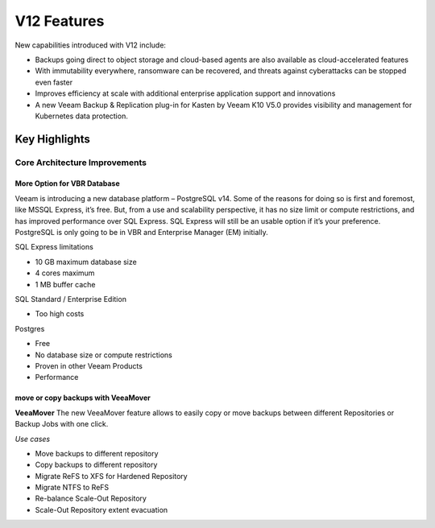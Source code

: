 V12 Features 
=============

New capabilities introduced with V12 include:

- Backups going direct to object storage and cloud-based agents are also available as cloud-accelerated features
- With immutability everywhere, ransomware can be recovered, and threats against cyberattacks can be stopped even faster
- Improves efficiency at scale with additional enterprise application support and innovations
- A new Veeam Backup & Replication plug-in for Kasten by Veeam K10 V5.0 provides visibility and management for Kubernetes data protection.

Key Highlights
--------------

.. image:: ../images/v12/v12_01.png


Core Architecture Improvements
~~~~~~~~~~~~~~~~~~~~~~~~~~~~~~

More Option for VBR Database
""""""""""""""""""""""""""""

Veeam is introducing a new database platform – PostgreSQL v14. 
Some of the reasons for doing so is first and foremost, like MSSQL Express, it’s free. 
But, from a use and scalability perspective, it has no size limit or compute restrictions, 
and has improved performance over SQL Express. 
SQL Express will still be an usable option if it’s your preference. 
PostgreSQL is only going to be in VBR and Enterprise Manager (EM) initially.

SQL Express limitations

- 10 GB maximum database size
- 4 cores maximum
- 1 MB buffer cache

SQL Standard / Enterprise Edition

- Too high costs

Postgres

- Free
- No database size or compute restrictions
- Proven in other Veeam Products
- Performance

move or copy backups with VeeaMover
""""""""""""""""""""""""""""

**VeeaMover**
The new VeeaMover feature allows to easily copy or move backups between different Repositories or Backup Jobs with one click.

*Use cases*

- Move backups to different repository
- Copy backups to different repository
- Migrate ReFS to XFS for Hardened Repository
- Migrate NTFS to ReFS
- Re-balance Scale-Out Repository
- Scale-Out Repository extent evacuation